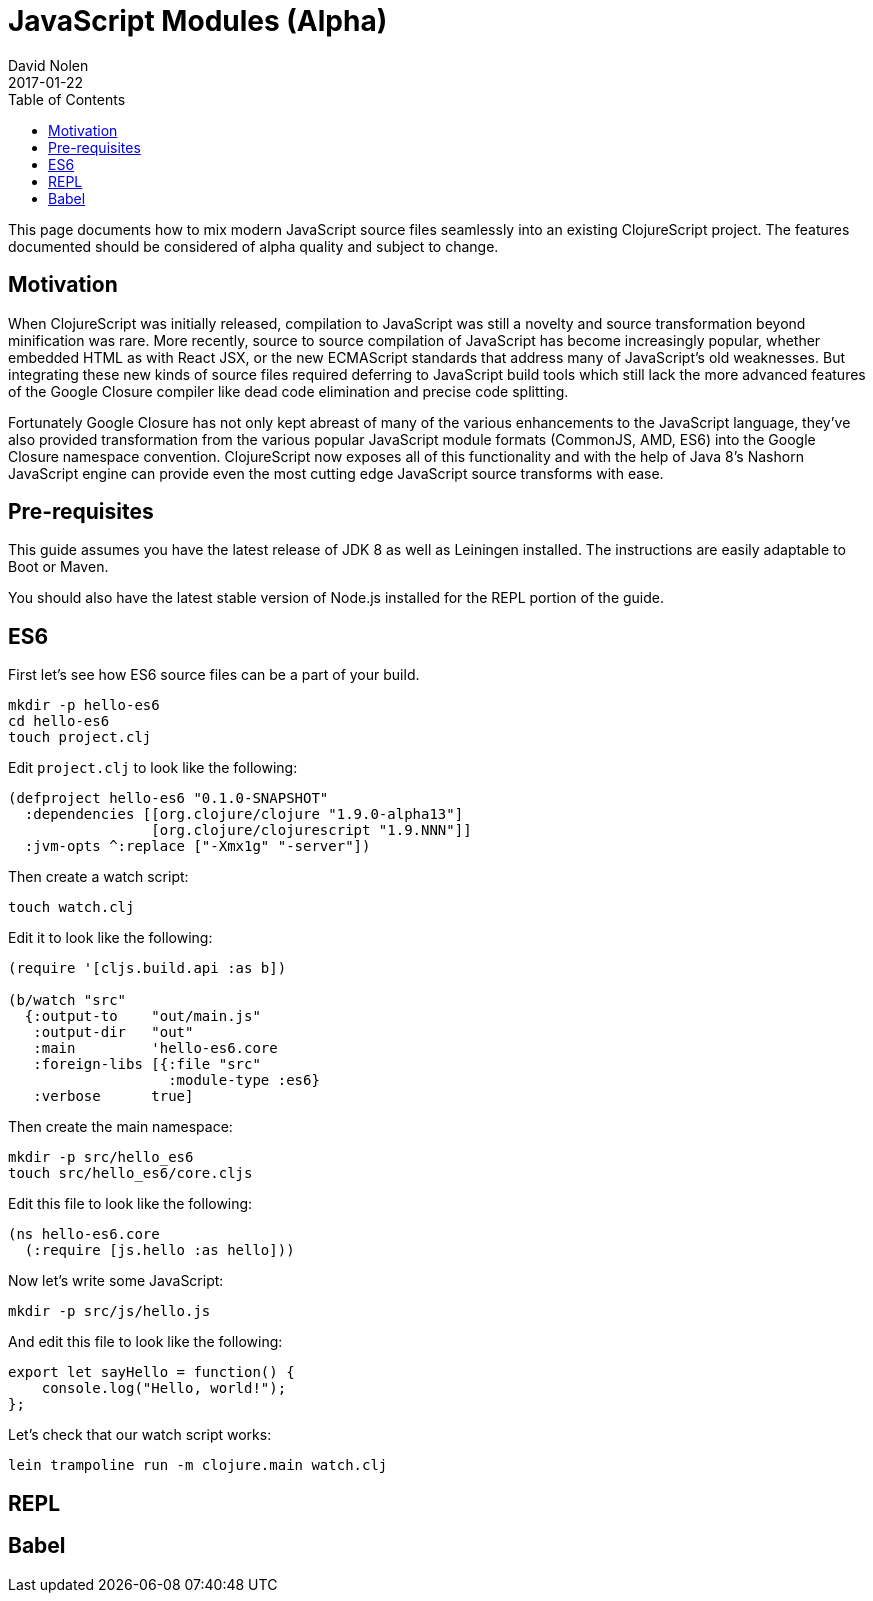 = JavaScript Modules (Alpha)
David Nolen
2017-01-22
:type: guides
:toc: macro
:icons: font

ifdef::env-github,env-browser[:outfilesuffix: .adoc]

toc::[]

This page documents how to mix modern JavaScript source files seamlessly into
an existing ClojureScript project. The features documented should be considered
of alpha quality and subject to change.

[[motivation]]
== Motivation

When ClojureScript was initially released, compilation to JavaScript was still a
novelty and source transformation beyond minification was rare. More recently,
source to source compilation of JavaScript has become increasingly popular,
whether embedded HTML as with React JSX, or the new ECMAScript standards that
address many of JavaScript's old weaknesses. But integrating these new kinds of
source files required deferring to JavaScript build tools which still lack
the more advanced features of the Google Closure compiler like dead code
elimination and precise code splitting.

Fortunately Google Closure has not only kept abreast of many of the various
enhancements to the JavaScript language, they've also provided transformation
from the various popular JavaScript module formats (CommonJS, AMD, ES6) into the
Google Closure namespace convention. ClojureScript now exposes all of this
functionality and with the help of Java 8's Nashorn JavaScript engine can
provide even the most cutting edge JavaScript source transforms with ease.

[[pre-requisitess]]
== Pre-requisites

This guide assumes you have the latest release of JDK 8 as well as Leiningen
installed. The instructions are easily adaptable to Boot or Maven.

You should also have the latest stable version of Node.js installed for the REPL
portion of the guide.

[[es6]]
== ES6

First let's see how ES6 source files can be a part of your build.

----
mkdir -p hello-es6
cd hello-es6
touch project.clj
----

Edit `project.clj` to look like the following:

[source,clojure]
----
(defproject hello-es6 "0.1.0-SNAPSHOT"
  :dependencies [[org.clojure/clojure "1.9.0-alpha13"]
                 [org.clojure/clojurescript "1.9.NNN"]]
  :jvm-opts ^:replace ["-Xmx1g" "-server"])
----

Then create a watch script:

----
touch watch.clj
----

Edit it to look like the following:

[source,clojure]
----
(require '[cljs.build.api :as b])

(b/watch "src"
  {:output-to    "out/main.js"
   :output-dir   "out"
   :main         'hello-es6.core
   :foreign-libs [{:file "src"
                   :module-type :es6}
   :verbose      true]
----

Then create the main namespace:

----
mkdir -p src/hello_es6
touch src/hello_es6/core.cljs
----

Edit this file to look like the following:

[source,clojure]
----
(ns hello-es6.core
  (:require [js.hello :as hello]))
----

Now let's write some JavaScript:

----
mkdir -p src/js/hello.js
----

And edit this file to look like the following:

[source,javascript]
----
export let sayHello = function() {
    console.log("Hello, world!");
};
----

Let's check that our watch script works:

----
lein trampoline run -m clojure.main watch.clj
----

[[REPL]]
== REPL

[[Babel]]
== Babel